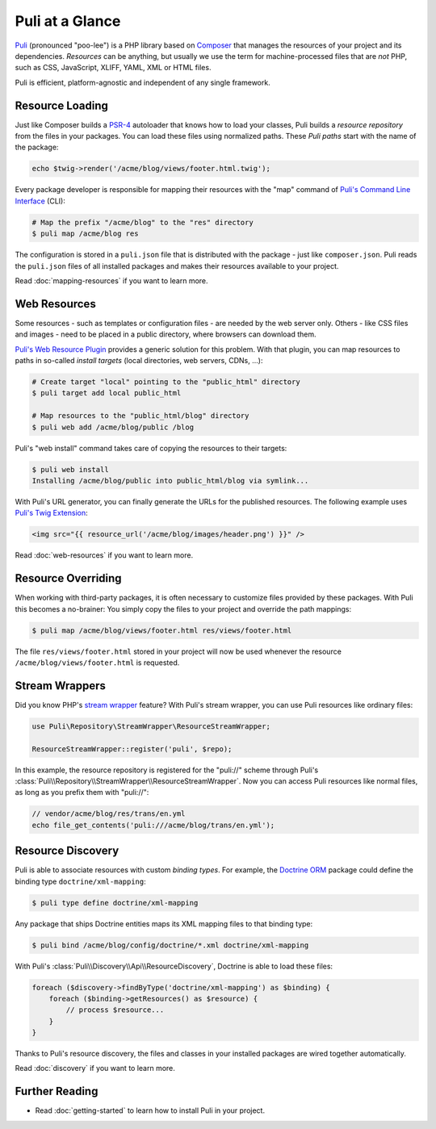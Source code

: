 Puli at a Glance
================

Puli_ (pronounced "poo-lee") is a PHP library based on Composer_ that manages
the resources of your project and its dependencies. *Resources* can be anything,
but usually we use the term for machine-processed files that are *not* PHP, such
as CSS, JavaScript, XLIFF, YAML, XML or HTML files.

Puli is efficient, platform-agnostic and independent of any single framework.

Resource Loading
----------------

Just like Composer builds a PSR-4_ autoloader that knows how to load your
classes, Puli builds a *resource repository* from the files in your packages.
You can load these files using normalized paths. These *Puli paths* start with
the name of the package:

.. code-block:: php

    echo $twig->render('/acme/blog/views/footer.html.twig');

Every package developer is responsible for mapping their resources with the
"map" command of `Puli's Command Line Interface`_ (CLI):

.. code-block:: text

    # Map the prefix "/acme/blog" to the "res" directory
    $ puli map /acme/blog res

The configuration is stored in a ``puli.json`` file that is distributed with the
package - just like ``composer.json``. Puli reads the ``puli.json`` files of all
installed packages and makes their resources available to your project.

Read :doc:`mapping-resources` if you want to learn more.

Web Resources
-------------

Some resources - such as templates or configuration files - are needed by the
web server only. Others - like CSS files and images - need to be placed in
a public directory, where browsers can download them.

`Puli's Web Resource Plugin`_ provides a generic solution for this problem.
With that plugin, you can map resources to paths in so-called *install targets*
(local directories, web servers, CDNs, ...):

.. code-block:: text

    # Create target "local" pointing to the "public_html" directory
    $ puli target add local public_html

    # Map resources to the "public_html/blog" directory
    $ puli web add /acme/blog/public /blog

Puli's "web install" command takes care of copying the resources to their
targets:

.. code-block:: text

    $ puli web install
    Installing /acme/blog/public into public_html/blog via symlink...

With Puli's URL generator, you can finally generate the URLs for the published
resources. The following example uses `Puli's Twig Extension`_:

.. code-block:: jinja

    <img src="{{ resource_url('/acme/blog/images/header.png') }}" />

Read :doc:`web-resources` if you want to learn more.

Resource Overriding
-------------------

When working with third-party packages, it is often necessary to customize
files provided by these packages. With Puli this becomes a no-brainer: You
simply copy the files to your project and override the path mappings:

.. code-block:: text

    $ puli map /acme/blog/views/footer.html res/views/footer.html


The file ``res/views/footer.html`` stored in your project will now be used
whenever the resource ``/acme/blog/views/footer.html`` is requested.

Stream Wrappers
---------------

Did you know PHP's `stream wrapper`_ feature? With Puli's stream wrapper, you
can use Puli resources like ordinary files:

.. code-block:: php

    use Puli\Repository\StreamWrapper\ResourceStreamWrapper;

    ResourceStreamWrapper::register('puli', $repo);

In this example, the resource repository is registered for the "puli://" scheme
through Puli's :class:`Puli\\Repository\\StreamWrapper\\ResourceStreamWrapper`.
Now you can access Puli resources like normal files, as long as you prefix them
with "puli://":

.. code-block:: php

    // vendor/acme/blog/res/trans/en.yml
    echo file_get_contents('puli:///acme/blog/trans/en.yml');

Resource Discovery
------------------

Puli is able to associate resources with custom *binding types*. For example,
the `Doctrine ORM`_ package could define the binding type
``doctrine/xml-mapping``:

.. code-block:: text

    $ puli type define doctrine/xml-mapping

Any package that ships Doctrine entities maps its XML mapping files to that
binding type:

.. code-block:: text

    $ puli bind /acme/blog/config/doctrine/*.xml doctrine/xml-mapping

With Puli's :class:`Puli\\Discovery\\Api\\ResourceDiscovery`, Doctrine is able
to load these files:

.. code-block:: php

    foreach ($discovery->findByType('doctrine/xml-mapping') as $binding) {
        foreach ($binding->getResources() as $resource) {
            // process $resource...
        }
    }

Thanks to Puli's resource discovery, the files and classes in your installed
packages are wired together automatically.

Read :doc:`discovery` if you want to learn more.

Further Reading
---------------

* Read :doc:`getting-started` to learn how to install Puli in your project.

.. _Puli: https://github.com/puli/puli
.. _Composer: https://getcomposer.org
.. _PSR-4: http://www.php-fig.org/psr/psr-4/
.. _Puli's Command Line Interface: https://github.com/puli/cli
.. _`Puli's Web Resource Plugin`: https://github.com/puli/web-resource-plugin
.. _Composer plugin: https://github.com/puli/composer-plugin
.. _Puli's Twig Extension: https://github.com/puli/twig-extension
.. _stream wrapper: http://php.net/manual/en/intro.stream.php
.. _Doctrine ORM: http://www.doctrine-project.org/projects/orm.html
